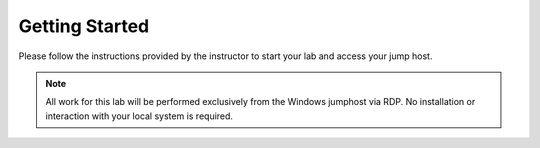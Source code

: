 Getting Started
---------------

Please follow the instructions provided by the instructor to start your
lab and access your jump host.

.. NOTE::
	 All work for this lab will be performed exclusively from the Windows
	 jumphost via RDP. No installation or interaction with your local system is
	 required.
